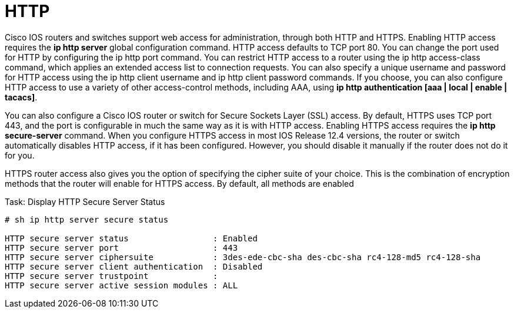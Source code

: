 = HTTP

Cisco IOS routers and switches support web access for administration, through
both HTTP and HTTPS. Enabling HTTP access requires the *ip http server* global
configuration command. HTTP access defaults to TCP port 80. You can change
the port used for HTTP by configuring the ip http port command. You can
restrict HTTP access to a router using the ip http access-class command,
which applies an extended access list to connection requests. You can also
specify a unique username and password for HTTP access using the ip http client
username and ip http client password commands. If you choose, you can also
configure HTTP access to use a variety of other access-control methods,
including AAA, using *ip http authentication [aaa | local | enable | tacacs]*.


You can also configure a Cisco IOS router or switch for Secure Sockets Layer
(SSL) access. By default, HTTPS uses TCP port 443, and the port is configurable
in much the same way as it is with HTTP access. Enabling HTTPS access requires
the *ip http secure-server* command. When you configure HTTPS access in most IOS
Release 12.4 versions, the router or switch automatically disables HTTP
access, if it has been configured. However, you should disable it manually if
the router does not do it for you.

HTTPS router access also gives you the option of specifying the cipher suite of
your choice. This is the combination of encryption methods that the router will
enable for HTTPS access. By default, all methods are enabled

.Task: Display HTTP Secure Server Status
----
# sh ip http server secure status

HTTP secure server status                 : Enabled
HTTP secure server port                   : 443
HTTP secure server ciphersuite            : 3des-ede-cbc-sha des-cbc-sha rc4-128-md5 rc4-128-sha
HTTP secure server client authentication  : Disabled
HTTP secure server trustpoint             :
HTTP secure server active session modules : ALL
----










